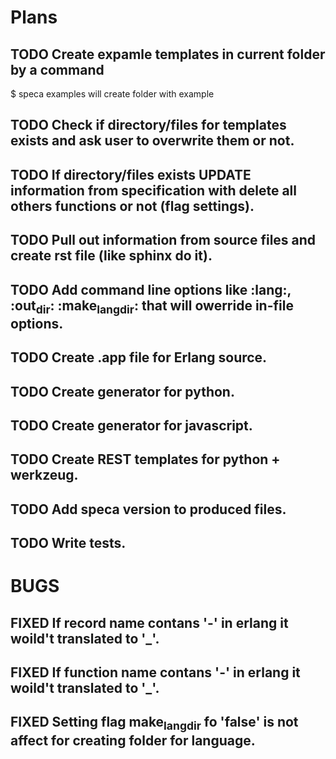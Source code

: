 #+SEQ_TODO: TODO(t) BUG(b) FROSEN(F) | DONE(d) CANCELED(c)  FIXED(f) 

* Plans

** TODO Create expamle templates in current folder by a command
   $ speca examples
   will create folder with example
** TODO Check if directory/files for templates exists and ask user to overwrite them or not.
** TODO If directory/files exists UPDATE information from specification with delete all others functions or not (flag settings).
** TODO Pull out information from source files and create rst file (like sphinx do it).
** TODO Add command line options like :lang:, :out_dir: :make_lang_dir: that will owerride in-file options.
** TODO Create .app file for Erlang source.
** TODO Create generator for python.
** TODO Create generator for javascript.
** TODO Create REST templates for python + werkzeug.
** TODO Add speca version to produced files.
** TODO Write tests.

* BUGS
** FIXED If record name contans '-' in erlang it woild't translated to '_'.
** FIXED If function name contans '-' in erlang it woild't translated to '_'.
** FIXED Setting flag make_lang_dir fo 'false' is not affect for creating folder for language.
